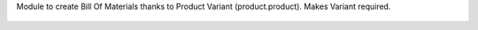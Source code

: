 Module to create Bill Of Materials thanks to Product Variant (product.product).
Makes Variant required.

.. figure:: ../static/description/bom_with_variant.png

